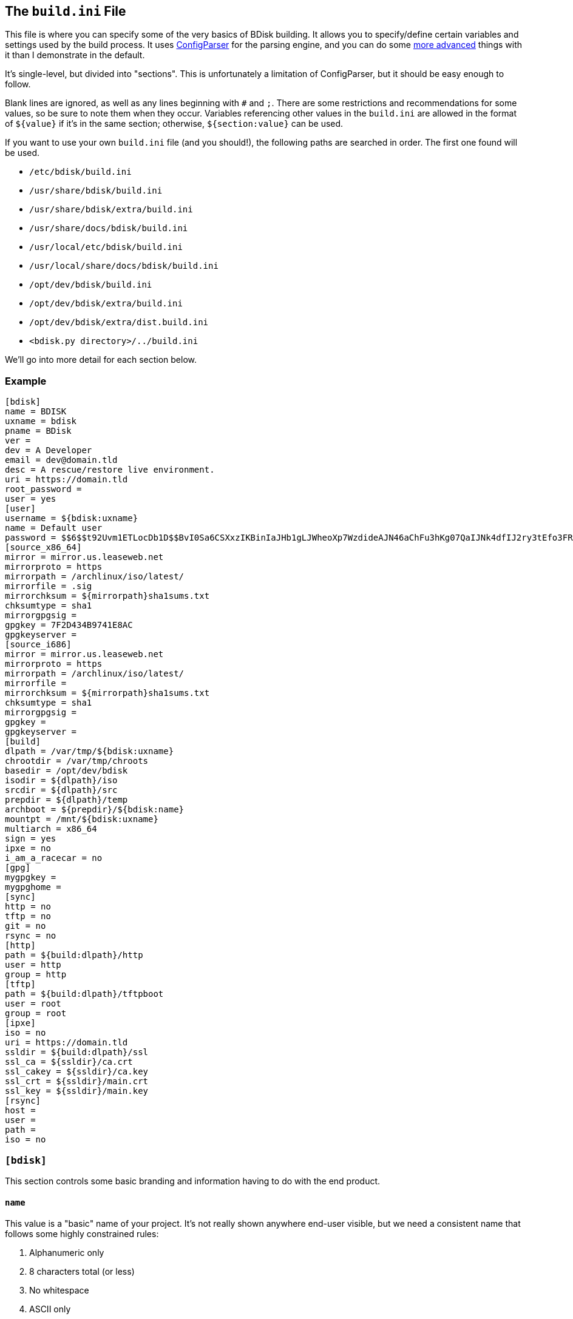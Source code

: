 == The `build.ini` File
This file is where you can specify some of the very basics of BDisk building. It allows you to specify/define certain variables and settings used by the build process. It uses https://docs.python.org/3/library/configparser.html[ConfigParser^] for the parsing engine, and you can do some https://wiki.python.org/moin/ConfigParserExamples[more advanced^] things with it than I demonstrate in the default.

It's single-level, but divided into "sections". This is unfortunately a limitation of ConfigParser, but it should be easy enough to follow.

Blank lines are ignored, as well as any lines beginning with `#` and `;`. There are some restrictions and recommendations for some values, so be sure to note them when they occur. Variables referencing other values in the `build.ini` are allowed in the format of `${value}` if it's in the same section; otherwise, `${section:value}` can be used.

If you want to use your own `build.ini` file (and you should!), the following paths are searched in order. The first one found will be used.

* `/etc/bdisk/build.ini`
* `/usr/share/bdisk/build.ini`
* `/usr/share/bdisk/extra/build.ini`
* `/usr/share/docs/bdisk/build.ini`
* `/usr/local/etc/bdisk/build.ini`
* `/usr/local/share/docs/bdisk/build.ini`
* `/opt/dev/bdisk/build.ini`
* `/opt/dev/bdisk/extra/build.ini`
* `/opt/dev/bdisk/extra/dist.build.ini`
* `<bdisk.py directory>/../build.ini`

We'll go into more detail for each section below.

=== Example
 [bdisk]
 name = BDISK
 uxname = bdisk
 pname = BDisk
 ver = 
 dev = A Developer
 email = dev@domain.tld
 desc = A rescue/restore live environment.
 uri = https://domain.tld
 root_password =
 user = yes
 [user]
 username = ${bdisk:uxname}
 name = Default user
 password = $$6$$t92Uvm1ETLocDb1D$$BvI0Sa6CSXxzIKBinIaJHb1gLJWheoXp7WzdideAJN46aChFu3hKg07QaIJNk4dfIJ2ry3tEfo3FRvstKWasg/
 [source_x86_64]
 mirror = mirror.us.leaseweb.net
 mirrorproto = https
 mirrorpath = /archlinux/iso/latest/
 mirrorfile = .sig
 mirrorchksum = ${mirrorpath}sha1sums.txt
 chksumtype = sha1
 mirrorgpgsig =
 gpgkey = 7F2D434B9741E8AC
 gpgkeyserver =
 [source_i686]
 mirror = mirror.us.leaseweb.net
 mirrorproto = https
 mirrorpath = /archlinux/iso/latest/
 mirrorfile = 
 mirrorchksum = ${mirrorpath}sha1sums.txt
 chksumtype = sha1
 mirrorgpgsig =
 gpgkey =
 gpgkeyserver =
 [build]
 dlpath = /var/tmp/${bdisk:uxname}
 chrootdir = /var/tmp/chroots
 basedir = /opt/dev/bdisk
 isodir = ${dlpath}/iso
 srcdir = ${dlpath}/src
 prepdir = ${dlpath}/temp
 archboot = ${prepdir}/${bdisk:name}
 mountpt = /mnt/${bdisk:uxname}
 multiarch = x86_64
 sign = yes
 ipxe = no
 i_am_a_racecar = no
 [gpg]
 mygpgkey =
 mygpghome =
 [sync]
 http = no
 tftp = no
 git = no
 rsync = no
 [http]
 path = ${build:dlpath}/http
 user = http
 group = http
 [tftp]
 path = ${build:dlpath}/tftpboot
 user = root
 group = root 
 [ipxe]
 iso = no
 uri = https://domain.tld
 ssldir = ${build:dlpath}/ssl
 ssl_ca = ${ssldir}/ca.crt
 ssl_cakey = ${ssldir}/ca.key
 ssl_crt = ${ssldir}/main.crt
 ssl_key = ${ssldir}/main.key
 [rsync]
 host = 
 user = 
 path = 
 iso = no

=== `[bdisk]`
This section controls some basic branding and information having to do with the end product.

==== `name`
This value is a "basic" name of your project. It's not really shown anywhere end-user visible, but we need a consistent name that follows some highly constrained rules:

. Alphanumeric only
. 8 characters total (or less)
. No whitespace
. ASCII only
. Will be converted to uppercase if it isn't already

==== `uxname`
This value is used for filenames and the like. I highly recommend it be the same as `<<code_name_code,name>>` (in lowercase) but it doesn't need to be. It also has some rules:

. Alphanumeric only
. No whitespace
. ASCII only
. Will be converted to lowercase if it isn't already

==== `pname`
This string is used for "pretty-printing" of the project name; it should be a more human-readable string.

. *Can* contain whitespace
. *Can* be mixed-case, uppercase, or lowercase
. ASCII only

==== `ver`
The version string. If this isn't specified, we'll try to guess based on the current git commit and tags in `<<code_basedir_code,build:basedir>>`. If `<<code_basedir_code,build:basedir>>` is *not* a git repository (i.e. you installed BDisk from a package manager), you MUST specify a version number.

. No whitespace

==== `dev`
The name of the developer or publisher of the ISO, be it an individual or organization. For example, if you are using BDisk to build an install CD for your distro, this would be the name of your distro. The same rules as `<<code_pname_code,pname>>` apply.

. *Can* contain whitespace
. *Can* be mixed-case, uppercase, or lowercase
. ASCII only

==== `email`
An email address to use for git syncing messages, and/or GPG key generation.

==== `desc`
What this distribution/project is used for.

. *Can* contain whitespace
. *Can* be mixed-case, uppercase, or lowercase
. ASCII only

==== `uri`
What is this project's URI (website, etc.)? Alternatively, your personal site, your company's site, etc.

. Should be a valid URI understood by curl


==== `root_password`
The escaped, salted, hashed string to use for the root user.

Please see <<passwords,the section on passwords>> for information on this value. In the <<example,example above>>, the string `$$6$$t92Uvm1ETLocDb1D$$BvI0Sa6CSXxzIKBinIaJHb1gLJWheoXp7WzdideAJN46aChFu3hKg07QaIJNk4dfIJ2ry3tEfo3FRvstKWasg/` is created from the password `test`. I cannot stress this enough, do not use a plaintext password here nor just use a regular `/etc/shadow` file/`crypt(3)` hash here. Read the section. I promise it's short.

==== `user`
*Default: no*

This setting specifies if we should create a regular (non-root) user in the live environment. See the section <<code_user_code_2,`[user]`>> for more options.

NOTE: If enabled, this user has full sudo access.

[options="header"]
|======================
2+^|Accepts (case-insensitive) one of:
^m|yes ^m|no
^m|true ^m|false
^m|1 ^m|0
|======================

=== `[user]`
This section of `build.ini` controls aspects about `bdisk:user`. It is only used if <<code_user_code,`bdisk:user`>> is enabled.

==== `username`
What username should the user have? Standard *nix username rules apply:

. ASCII only
. 32 characters or less
. Alphanumeric only
. Lowercase only
. No whitespace
. Cannot start with a number

==== `name`
What comment/description/real name should be used for the user? For more information on this, see the https://linux.die.net/man/5/passwd[passwd(5) man page^]'s section on *GECOS*.

. ASCII only

==== `password`
The escaped, salted, hashed string to use for the non-root user.

Please see <<passwords,the section on passwords>> for information on this value. In the <<example,example above>>, the string `$$6$$t92Uvm1ETLocDb1D$$BvI0Sa6CSXxzIKBinIaJHb1gLJWheoXp7WzdideAJN46aChFu3hKg07QaIJNk4dfIJ2ry3tEfo3FRvstKWasg/` is created from the password `test`. I cannot stress this enough, do not use a plaintext password here nor just use a regular `/etc/shadow` file/`crypt(3)` hash here. Read the section. I promise it's short.

=== `[source_<arch>]`
This section controls where to fetch the "base" tarballs.

NOTE: Previously, these settings were *not* architecture-specific, and included in the <<code_build_code,`build`>> section.

It was necessary to create this section per architecture, because https://www.archlinux.org/news/phasing-out-i686-support/[Arch Linux has dropped i686 support^]. However, plenty of other distros also have removed support and other third-party projects have ported. (You can find the Arch Linux 32-bit/i686 port project http://archlinux32.org/[here^].)

The directives here are only covered once, however, since both sections are identical- they just allow you to specify different mirrors. Note that the two settings are `[source_i686]` (for 32-bit) and `[source_x86_64]` (for 64-bit/multilib).

Which section is used (or both) depends on what <<code_multiarch_code, architectures you have enabled>> for the build.

==== `mirror`
A mirror that hosts the bootstrap tarball. It is *highly* recommended you use an Arch Linux https://wiki.archlinux.org/index.php/Install_from_existing_Linux#Method_A:_Using_the_bootstrap_image_.28recommended.29[bootstrap tarball^] as the build process is highly specialized to this (but <<bug_reports_feature_requests,patches/feature requests>> are welcome for other built distros). You can find a list of mirrors at the bottom of Arch's https://www.archlinux.org/download/[download page^].

. No whitespace
. Must be accessible remotely/via a WAN-recognized address
. Must be a domain/FQDN (or IP address) only; no paths (those come later!)

==== `mirrorproto`
What protocol should we use for the <<code_mirror_code,`mirror`>>?

|======================
^s|Must be (case-insensitive) one of: ^.^m|http ^.^m|https ^.^m|ftp
|======================

==== `mirrorpath`
What is the path to the tarball directory on the <<code_mirror_code,`mirror`>>?

. Must be a complete path (e.g. `/dir1/subdir1/subdir2`)
. No whitespace

==== `mirrorfile`
What is the filename for the tarball found in the path specified in <<code_mirrorpath_code,`mirrorpath`>> ? If left blank, we will use the hash <<code_mirrorchksum_code,checksum>> file to try to guess the most recent file.

==== `mirrorchksum`
*[optional]* +
*default: (no hash checking done)* +
*requires: <<code_chksumtype_code,`chksumtype`>>*

The path to a checksum file of the bootstrap tarball.

. No whitespace
. Must be the full path
. Don't include the <<code_mirror_code,mirror domain>> or <<code_mirrorproto_code,protocol>>

==== `chksumtype`
The algorithm that <<code_mirrorchksum_code,`mirrorchksum`>>'s hashes are in.

[options="header"]
|======================
7+^|Accepts one of:
^m|blake2b
^m|blake2s
^m|md5
^m|sha1
^m|sha224
^m|sha256
^m|sha384
^m|sha512
^m|sha3_224
^m|sha3_256
^m|sha3_384
^m|sha3_512
^m|shake_128
^m|shake_256
|======================

TIP: You may have support for additional hashing algorithms, but these are the ones gauranteed to be supported by Python's https://docs.python.org/3/library/hashlib.html[hashlib module^]. To get a full list of algorithms the computer you're building on supports, you can run `python3 -c 'import hashlib;print(hashlib.algorithms_available)'`. Most likely, however, <<code_mirrorchksum_code,`mirrorchksum`>> is going to be hashes of one of the above.

==== `mirrorgpgsig`
*[optional]* +
*default: (no GPG checking done)* +
*requires: <<optional,_gpg/gnupg_>>* +
*requires: <<code_gpgkey_code,`gpgkey`>>*

If the bootstrap tarball file has a GPG signature, we can use it for extra checking. If it's blank, GPG checking will be disabled.

If you specify just `.sig` (or use the default and don't specify a <<code_mirrorfile_code,`mirrorfile`>>), BDisk will try to guess based on the file from the hash <<code_mirrorchksum_code,checksum>> file. Note that unless you're using the `.sig` "autodetection", this must evaluate to a full URL. (e.g. `${mirrorproto}://${mirror}${mirrorpath}somefile.sig`)

==== `gpgkey`
*requires: <<optional,_gpg/gnupg_>>*

What is a key ID that should be used to verify/validate the <<code_mirrorgpgsig_code,`mirrorgpgsig`>>?

. Only used if <<code_mirrorgpgsig_code,`mirrorgpgsig`>> is set
. Can be in "short" form (e.g. _7F2D434B9741E8AC_) or "full" form (_4AA4767BBC9C4B1D18AE28B77F2D434B9741E8AC_), with or without the _0x_ prefix.

==== `gpgkeyserver`
*default: blank (GNUPG-bundled keyservers)* +
*requires: <<optional,_gpg/gnupg_>>*

What is a valid keyserver we should use to fetch <<code_gpgkey_code,`gpgkey`>>?

. Only used if <<code_mirrorgpgsig_code,`mirrorgpgsig`>> is set
. The default (blank) is probably fine. If you don't specify a personal GPG config, then you'll most likely want to leave this blank.
. If set, make sure it is a valid keyserver URI (e.g. `hkp://keys.gnupg.net`)

[options="header"]
|======================
2+^|Accepts (case-insensitive) one of:
^m|yes ^m|no
^m|true ^m|false
^m|1 ^m|0
|======================

=== `[build]`
This section controls some aspects about the host and things like filesystem paths, etc.


==== `gpg`
Should we sign our release files? See the <<code_gpg_code_2,`[gpg]`>> section.

[options="header"]
|======================
2+^|Accepts (case-insensitive) one of:
^m|yes ^m|no
^m|true ^m|false
^m|1 ^m|0
|======================

==== `dlpath`
Where should the release files be saved? Note that many other files are created here as well.

WARNING: If you manage your project in git, this should not be checked in as it has many large files that are automatically generated!

. No whitespace
. Will be created if it doesn't exist

==== `chrootdir`
Where the bootstrap tarball(s) extract to, where the chroots are built and prepped for filesystems on the live media.

WARNING: If you manage your project in git, this should not be checked in as it has many large files that are automatically generated!

. No whitespace
. Will be created if it doesn't exist

==== `basedir`
Where your <<extra,`extra/`>> and <<overlay,`overlay/`>> directories are located. If you checked out from git, this would be your git worktree directory.

. No whitespace
. Must exist and contain the above directories populated with necessary files

==== `isodir`
This is the output directory of ISO files when they're created (as well as GPG signatures if you <<code_gpg_code,enabled them>>).

WARNING: If you manage your project in git, this should not be checked in as it has many large files that are automatically generated!

. No whitespace
. Will be created if it doesn't exist

==== `srcdir`
This is where we save and compile source code if we need to dynamically build components (such as iPXE for mini ISOs).

. No whitespace
. Will be created if it doesn't exist (and is needed)

==== `prepdir`
This is the directory we use for staging.

. No whitespace
. Will be created if it doesn't exist

==== `archboot`
This directory is used to stage boot files.

WARNING: This directory should not be the exact same path as other directives! If so, you will cause your ISO to be much larger than necessary. A subdirectory of another directive's path, however, is okay.

. No whitespace
. Will be created if it doesn't exist

==== `mountpt`
The path to use as a mountpoint.

. No whitespace
. Will be created if it doesn't exist

==== `multiarch`
*default: yes*

Whether or not to build a "multiarch" image- that is, building support for both x86_64 and i686 in the same ISO.

[options="header"]
|======================
s|In order to... 3+^|Accepts (case-insensitive) one of:
s|build a multiarch ISO ^m|yes ^m|true ^m|1
s|build a separate ISO for each architecture ^m|no ^m|false ^m|0
s|only build an i686-architecture ISO ^m|i686 ^m|32 ^m|no64
s|only build an x86_64-architecture ISO ^m|x86_64 ^m|64 ^m|no32
|======================

==== `ipxe`
*default: no*

Enable iPXE ("mini ISO") functionality.

NOTE: This has no bearing on the <<code_sync_code,`[sync]`>> section, so you can create an iPXE HTTP preparation for instance without needing to sync it anywhere (in case you're building on the webserver itself).

[options="header"]
|======================
2+^|Accepts (case-insensitive) one of:
^m|yes ^m|no
^m|true ^m|false
^m|1 ^m|0
|======================

==== `i_am_a_racecar`
*default: no*

This option should only be enabled if you are on a fairly powerful, multicore system with plenty of RAM. It will speed the build process along, but will have some seriously adverse effects if your system can't handle it. Most modern systems should be fine with enabling it.

[options="header"]
|======================
2+^|Accepts (case-insensitive) one of:
^m|yes ^m|no
^m|true ^m|false
^m|1 ^m|0
|======================

=== `[gpg]`
This section controls settings for signing our release files. This is only used if <<code_gpg_code,`build:gpg`>> is enabled.

==== `mygpgkey`
A valid key ID that BDisk should use to _sign_ release files.

. You will be prompted for a passphrase if your key has one/you don't have an open and authorized gpg-agent session. Make sure you have a working pinentry configuration set up!
. If you leave this blank we will use the key we generate automatically earlier in the build process.
. We will generate one if this is blank and you have selected sign as yes.

==== `mygpghome`
The directory should be used for the above GPG key if specified. Make sure it contains a keybox (`.kbx`) your private key. (e.g. `/home/username/.gnupg`)

=== `[sync]`
This section controls what we should do with the resulting build and how to handle uploads, if we choose to use those features.

==== `http`
*default: no*

If enabled, BDisk will generate/prepare HTTP files. This is mostly only useful if you plan on using iPXE. See the <<code_http_code_2,`[http]`>> section.

[options="header"]
|======================
2+^|Accepts (case-insensitive) one of:
^m|yes ^m|no
^m|true ^m|false
^m|1 ^m|0
|======================

==== `tftp`
*default: no*

If enabled, BDisk will generate/prepare TFTP files. This is mostly only useful if you plan on using more traditional (non-iPXE) setups and regualar PXE bootstrapping into iPXE.

[options="header"]
|======================
2+^|Accepts (case-insensitive) one of:
^m|yes ^m|no
^m|true ^m|false
^m|1 ^m|0
|======================

==== `git`
*requires: <<optional,git>>* +
*default: no*

Enable automatic Git pushing for any changes done to the project itself. If you don't have upstream write/push access, you'll want to disable this.

[options="header"]
|======================
2+^|Accepts (case-insensitive) one of:
^m|yes ^m|no
^m|true ^m|false
^m|1 ^m|0
|======================

==== `rsync`
*requires: <<optional,rsync>>* +
*default: no*

Enable rsync pushing for the ISO (and other files, if you choose- useful for iPXE over HTTP(S)).

[options="header"]
|======================
2+^|Accepts (case-insensitive) one of:
^m|yes ^m|no
^m|true ^m|false
^m|1 ^m|0
|======================

=== `[http]`
This section controls details about HTTP file preparation/generation. Only used if <<code_http_code,`sync:http`>> is enabled.

==== `path`
This directory is where to build an HTTP webroot.

WARNING: MAKE SURE you do not store files here that you want to keep! They will be deleted!

. No whitespace
. If blank, HTTP preparation/generation will not be done
. If specified, it will be created if it doesn't exist
. Will be deleted first

==== `user`
What user the HTTP files should be owned as. This is most likely going to be either 'http', 'nginx', or 'apache'.

. No whitespace
. User must exist on build system

|======================
^s|Can be one of: ^.^m|username ^.^m|http://www.linfo.org/uid.html[UID]
|======================

==== `group`
What group the HTTP files should be owned as. This is most likely going to be either 'http', 'nginx', or 'apache'.

. No whitespace
. Group must exist on build system

|======================
^s|Can be one of: ^.^m|groupname ^.^m|https://linux.die.net/man/5/group[GID]
|======================

=== `[tftp]`
This section controls details about TFTP file preparation/generation. Only used if <<code_tftp_code,`sync:tftp`>> is enabled.

==== `path`
The directory where we want to build a TFTP root.

WARNING: MAKE SURE you do not store files here that you want to keep! They will be deleted!

. No whitespace
. Will be created if it doesn't exist
. Will be deleted first

==== `user`
What user the TFTP files should be owned as. This is most likely going to be either 'tftp', 'root', or 'nobody'.

. No whitespace
. User must exist on build system

|======================
^s|Can be one of: ^.^m|username ^.^m|http://www.linfo.org/uid.html[UID]
|======================

==== `group`
What group the TFTP files should be owned as. This is most likely going to be either 'tftp', 'root', or 'nobody'.

. No whitespace
. Group must exist on build system

|======================
^s|Can be one of: ^.^m|groupname ^.^m|https://linux.die.net/man/5/group[GID]
|======================

=== `[ipxe]`
This section controls aspects of iPXE building. Only used if <<code_ipxe_code,`build:ipxe`>> is enabled.

==== `iso`
*default: no* +
*requires: <<optional,_git_>>*

Build a "mini-ISO"; that is, an ISO file that can be used to bootstrap an iPXE environment (so you don't need to set up a traditional PXE environment on your LAN). We'll still build a full standalone ISO no matter what.

[options="header"]
|======================
2+^|Accepts (case-insensitive) one of:
^m|yes ^m|no
^m|true ^m|false
^m|1 ^m|0
|======================

==== `uri`
What URI iPXE's EMBED script should use. This would be where you host an iPXE chainloading script on a webserver, for instance. See iPXE's example of http://ipxe.org/scripting#dynamic_scripts[dynamic scripts^] for an example of the script that would be placed at this URI.

NOTE: If you require HTTP BASIC Authentication or HTTP Digest Authentication (untested), you can format it via `https://user:password@bdisk.square-r00t.net/boot.php`.

NOTE: This currently does not work for HTTPS with self-signed certificates.

. *Required* if <<code_iso_code,`iso`>> is enabled

==== `ssldir`
Directory to hold SSL results, if we are generating keys, certificates, etc.

. No whitespace
. Will be created if it does not exist

==== `ssl_ca`
Path to the (root) CA certificate file iPXE should use. See http://ipxe.org/crypto[iPXE's crypto page^] for more information.

NOTE: You can use your own CA to sign existing certs. This is handy if you run a third-party/"Trusted" root-CA-signed certificate for the HTTPS target.

. No whitespace
. Must be in PEM/X509 format
. *Required* if <<code_iso_code,`iso`>> is enabled
. If it exists, a matching key (ssl_cakey) *must* be specified
.. However, if left blank/doesn't exist, one will be automatically generated

==== `ssl_cakey`
Path to the (root) CA key file iPXE should use.

. No whitespace
. Must be in PEM/X509 format
. *Required* if <<code_iso_code,`iso`>> is enabled
. If left blank or it doesn't exist (and <<code_ssl_ca_code,`ssl_ca`>> is also blank), one will be automatically generated
. *Must* match/pair to <<code_ssl_ca_code,`ssl_ca`>> if specified/exists
. MUST NOT be passphrase-protected/DES-encrypted

==== `ssl_crt`
Path to the _client_ certificate iPXE should use.

. No whitespace
. Must be in PEM/X509 format
. *Required* if <<code_iso_code,`iso`>> is enabled
. If specified/existent, a matching CA cert (<<code_ssl_ca_code,`ssl_ca`>>) and key (<<code_ssl_cakey_code,`ssl_cakey`>>) *must* be specified
.. However, if left blank/doesn't exist, one will be automatically generated
. *Must* be signed by <<code_ssl_ca_code,`ssl_ca`>>/<<code_ssl_cakey_code,`ssl_cakey`>> if specified and already exists

==== `ssl_key`
Path to the _client_ key iPXE should use.

. No whitespace
. Must be in PEM/X509 format
. *Required* if <<code_iso_code,`iso`>> is enabled
. If left blank/nonexistent (and <<code_ssl_ca_code,`ssl_ca`>> is also blank), one will be automatically generated

=== `[rsync]`
This section controls aspects of rsync pushing. Only used if <<code_rsync_code,`sync:rsync`>> is enabled.

==== `host`
The rsync destination host.

. Must resolve from the build server
. Can be host, FQDN, or IP address

==== `user`
This is the remote user we should use when performing the rsync push.

. User must exist on remote system
. SSH pubkey authorization must be configured
. The destination's hostkey must be added to your local build user's known hosts

==== `path`
This is the remote destination path we should use for pushing via rsync.


NOTE: You'll probably want to set <<code_user_code_3,`http:user`>> and <<code_group_code,`http:group`>> to what it'll need to be on the destination.

. No whitespace
. The path *must* exist on the remote host
. The path MUST be writable by <<code_user_code_5,`user`>>

==== `iso`
Should we rsync over the ISO files too, or just the boot files?

[options="header"]
|======================
2+^|Accepts (case-insensitive) one of:
^m|yes ^m|no
^m|true ^m|false
^m|1 ^m|0
|======================
